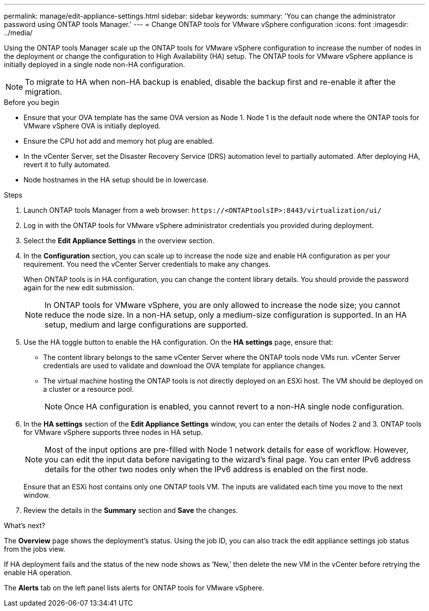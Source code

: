 ---
permalink: manage/edit-appliance-settings.html
sidebar: sidebar
keywords:
summary: 'You can change the administrator password using ONTAP tools Manager.'
---
= Change ONTAP tools for VMware vSphere configuration
:icons: font
:imagesdir: ../media/

[.lead]
Using the ONTAP tools Manager scale up the ONTAP tools for VMware vSphere configuration to increase the number of nodes in the deployment or change the configuration to High Availability (HA) setup. The ONTAP tools for VMware vSphere appliance is initially deployed in a single node non-HA configuration.
[NOTE]
To migrate to HA when non-HA backup is enabled, disable the backup first and re-enable it after the migration.

// OTVDOC-256 jira update

.Before you begin

* Ensure that your OVA template has the same OVA version as Node 1. Node 1 is the default node where the ONTAP tools for VMware vSphere OVA is initially deployed.
// https://jira.ngage.netapp.com/browse/OTVDOC-190 -  jani
* Ensure the CPU hot add and memory hot plug are enabled.
* In the vCenter Server, set the Disaster Recovery Service (DRS) automation level to partially automated. After deploying HA, revert it to fully automated.
* Node hostnames in the HA setup should be in lowercase.
// OTVDOC-268 - jani

.Steps

. Launch ONTAP tools Manager from a web browser: `\https://<ONTAPtoolsIP>:8443/virtualization/ui/` 
. Log in with the ONTAP tools for VMware vSphere administrator credentials you provided during deployment.
. Select the *Edit Appliance Settings* in the overview section.
. In the *Configuration* section, you can scale up to increase the node size and enable HA configuration as per your requirement. You need the vCenter Server credentials to make any changes.
+
When ONTAP tools is in HA configuration, you can change the content library details. You should provide the password again for the new edit submission.
+
[NOTE]
In ONTAP tools for VMware vSphere, you are only allowed to increase the node size; you cannot reduce the node size. In a non-HA setup, only a medium-size configuration is supported. In an HA setup, medium and large configurations are supported.
. Use the HA toggle button to enable the HA configuration. On the *HA settings* page, ensure that:

**  The content library belongs to the same vCenter Server where the ONTAP tools node VMs run. vCenter Server credentials are used to validate and download the OVA template for appliance changes.
** The virtual machine hosting the ONTAP tools is not directly deployed on an ESXi host. The VM should be deployed on a cluster or a resource pool.
[NOTE]
Once HA configuration is enabled, you cannot revert to a non-HA single node configuration.
. In the *HA settings* section of the *Edit Appliance Settings* window, you can enter the details of Nodes 2 and 3. ONTAP tools for VMware vSphere supports three nodes in HA setup.
[NOTE]
Most of the input options are pre-filled with Node 1 network details for ease of workflow. However, you can edit the input data before navigating to the wizard's final page. 
You can enter IPv6 address details for the other two nodes only when the IPv6 address is enabled on the first node.
+
Ensure that an ESXi host contains only one ONTAP tools VM. The inputs are validated each time you move to the next window. 
. Review the details in the *Summary* section and *Save* the changes.

.What's next?

The *Overview* page shows the deployment's status. Using the job ID, you can also track the edit appliance settings job status from the jobs view.

If HA deployment fails and the status of the new node shows as ‘New,’ then delete the new VM in the vCenter before retrying the enable HA operation.

The *Alerts* tab on the left panel lists alerts for ONTAP tools for VMware vSphere.
